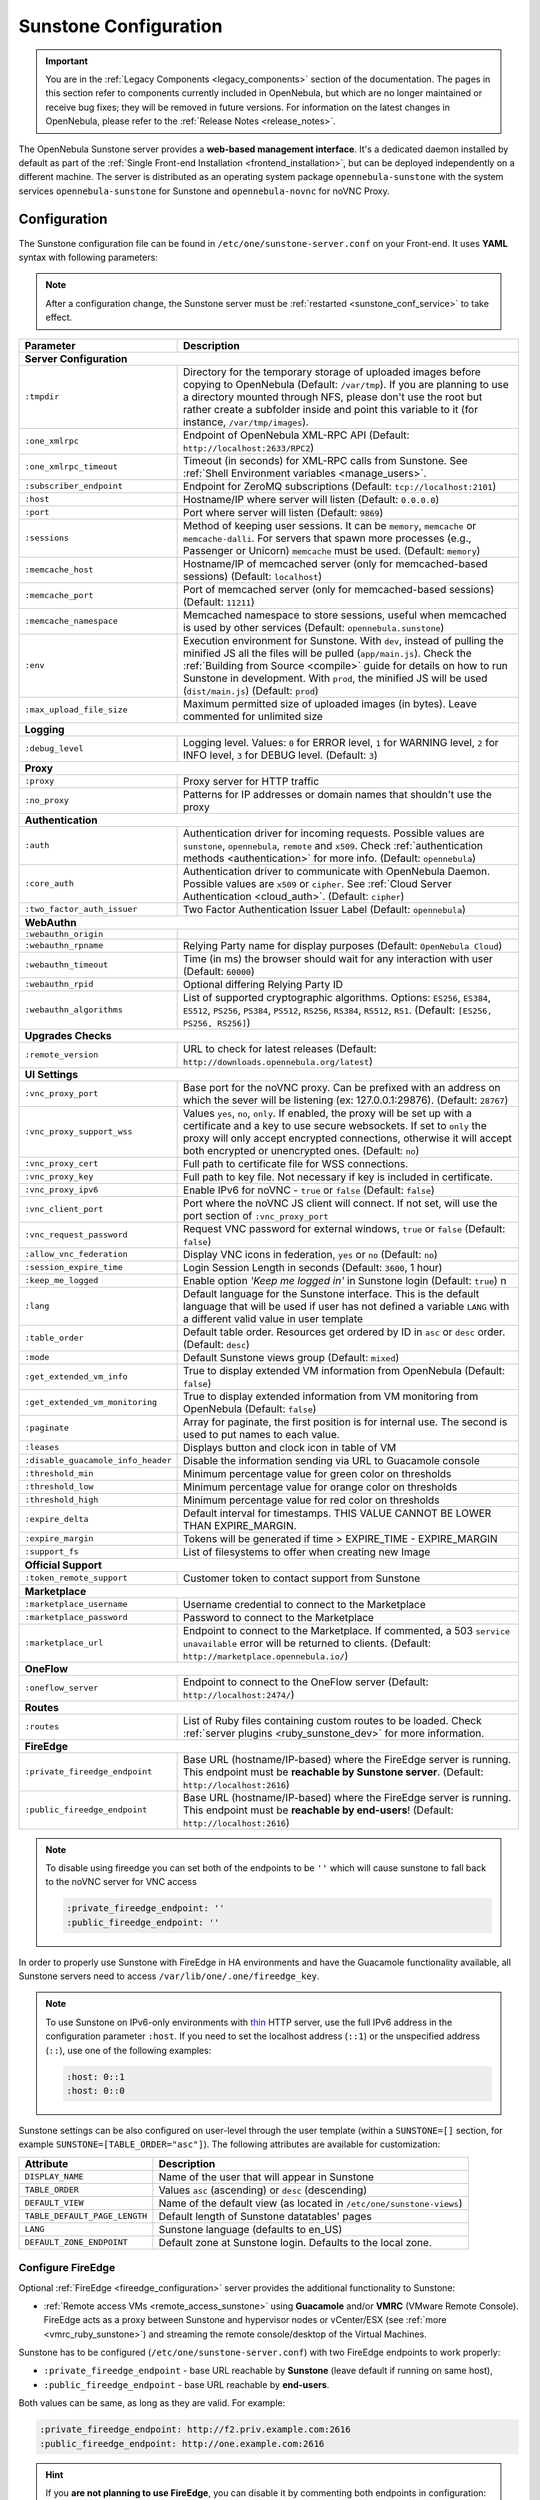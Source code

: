.. _sunstone:
.. _sunstone_setup:
.. _sunstone_conf:
.. _sunstone_sunstone_server_conf:

======================
Sunstone Configuration
======================

.. important:: You are in the :ref:`Legacy Components <legacy_components>` section of the documentation. The pages in this section refer to components currently included in OpenNebula, but which are no longer maintained or receive bug fixes; they will be removed in future versions. For information on the latest changes in OpenNebula, please refer to the :ref:`Release Notes <release_notes>`.

The OpenNebula Sunstone server provides a **web-based management interface**. It's a dedicated daemon installed by default as part of the :ref:`Single Front-end Installation <frontend_installation>`, but can be deployed independently on a different machine. The server is distributed as an operating system package ``opennebula-sunstone`` with the system services ``opennebula-sunstone`` for Sunstone and ``opennebula-novnc`` for noVNC Proxy.

Configuration
=============

The Sunstone configuration file can be found in ``/etc/one/sunstone-server.conf`` on your Front-end. It uses **YAML** syntax with following parameters:

.. note::

    After a configuration change, the Sunstone server must be :ref:`restarted <sunstone_conf_service>` to take effect.

+------------------------------------+-----------------------------------------------------------------------------------------------------+
|          Parameter                 |                                          Description                                                |
+====================================+=====================================================================================================+
| **Server Configuration**                                                                                                                 |
+------------------------------------+-----------------------------------------------------------------------------------------------------+
| ``:tmpdir``                        | Directory for the temporary storage of uploaded images before copying to OpenNebula                 |
|                                    | (Default: ``/var/tmp``). If you are planning to use a directory mounted through NFS, please don't   |
|                                    | use the root but rather create a subfolder inside and point this variable to it (for instance,      |
|                                    | ``/var/tmp/images``).                                                                               |
+------------------------------------+-----------------------------------------------------------------------------------------------------+
| ``:one_xmlrpc``                    | Endpoint of OpenNebula XML-RPC API (Default: ``http://localhost:2633/RPC2``)                        |
+------------------------------------+-----------------------------------------------------------------------------------------------------+
| ``:one_xmlrpc_timeout``            | Timeout (in seconds) for XML-RPC calls from Sunstone.                                               |
|                                    | See :ref:`Shell Environment variables <manage_users>`.                                              |
+------------------------------------+-----------------------------------------------------------------------------------------------------+
| ``:subscriber_endpoint``           | Endpoint for ZeroMQ subscriptions (Default: ``tcp://localhost:2101``)                               |
+------------------------------------+-----------------------------------------------------------------------------------------------------+
| ``:host``                          | Hostname/IP where server will listen (Default: ``0.0.0.0``)                                         |
+------------------------------------+-----------------------------------------------------------------------------------------------------+
| ``:port``                          | Port where server will listen (Default: ``9869``)                                                   |
+------------------------------------+-----------------------------------------------------------------------------------------------------+
| ``:sessions``                      | Method of keeping user sessions. It can be ``memory``, ``memcache`` or ``memcache-dalli``.          |
|                                    | For servers that spawn more processes (e.g., Passenger or Unicorn) ``memcache`` must be used.       |
|                                    | (Default: ``memory``)                                                                               |
+------------------------------------+-----------------------------------------------------------------------------------------------------+
| ``:memcache_host``                 | Hostname/IP of memcached server (only for memcached-based sessions) (Default: ``localhost``)        |
+------------------------------------+-----------------------------------------------------------------------------------------------------+
| ``:memcache_port``                 | Port of memcached server (only for memcached-based sessions) (Default: ``11211``)                   |
+------------------------------------+-----------------------------------------------------------------------------------------------------+
| ``:memcache_namespace``            | Memcached namespace to store sessions, useful when memcached is used by other services              |
|                                    | (Default: ``opennebula.sunstone``)                                                                  |
+------------------------------------+-----------------------------------------------------------------------------------------------------+
| ``:env``                           | Execution environment for Sunstone. With ``dev``, instead of pulling the minified JS all the        |
|                                    | files will be pulled (``app/main.js``). Check the :ref:`Building from Source <compile>` guide       |
|                                    | for details on how to run Sunstone in development. With ``prod``, the minified JS                   |
|                                    | will be used (``dist/main.js``) (Default: ``prod``)                                                 |
+------------------------------------+-----------------------------------------------------------------------------------------------------+
| ``:max_upload_file_size``          | Maximum permitted size of uploaded images (in bytes). Leave commented for unlimited size            |
+------------------------------------+-----------------------------------------------------------------------------------------------------+
| **Logging**                                                                                                                              |
+------------------------------------+-----------------------------------------------------------------------------------------------------+
| ``:debug_level``                   | Logging level. Values: ``0`` for ERROR level, ``1`` for WARNING level, ``2`` for INFO level,        |
|                                    | ``3`` for DEBUG level. (Default: ``3``)                                                             |
+------------------------------------+-----------------------------------------------------------------------------------------------------+
| **Proxy**                                                                                                                                |
+------------------------------------+-----------------------------------------------------------------------------------------------------+
| ``:proxy``                         | Proxy server for HTTP traffic                                                                       |
+------------------------------------+-----------------------------------------------------------------------------------------------------+
| ``:no_proxy``                      | Patterns for IP addresses or domain names that shouldn't use the proxy                              |
+------------------------------------+-----------------------------------------------------------------------------------------------------+
| **Authentication**                                                                                                                       |
+------------------------------------+-----------------------------------------------------------------------------------------------------+
| ``:auth``                          | Authentication driver for incoming requests. Possible values are ``sunstone``,                      |
|                                    | ``opennebula``, ``remote`` and ``x509``. Check :ref:`authentication methods <authentication>`       |
|                                    | for more info. (Default: ``opennebula``)                                                            |
+------------------------------------+-----------------------------------------------------------------------------------------------------+
| ``:core_auth``                     | Authentication driver to communicate with OpenNebula Daemon. Possible values are ``x509``           |
|                                    | or ``cipher``. See :ref:`Cloud Server Authentication <cloud_auth>`. (Default: ``cipher``)           |
+------------------------------------+-----------------------------------------------------------------------------------------------------+
| ``:two_factor_auth_issuer``        | Two Factor Authentication Issuer Label (Default: ``opennebula``)                                    |
+------------------------------------+-----------------------------------------------------------------------------------------------------+
| **WebAuthn**                                                                                                                             |
+------------------------------------+-----------------------------------------------------------------------------------------------------+
| ``:webauthn_origin``               |                                                                                                     |
+------------------------------------+-----------------------------------------------------------------------------------------------------+
| ``:webauthn_rpname``               | Relying Party name for display purposes (Default: ``OpenNebula Cloud``)                             |
+------------------------------------+-----------------------------------------------------------------------------------------------------+
| ``:webauthn_timeout``              | Time (in ms) the browser should wait for any interaction with user (Default: ``60000``)             |
+------------------------------------+-----------------------------------------------------------------------------------------------------+
| ``:webauthn_rpid``                 | Optional differing Relying Party ID                                                                 |
+------------------------------------+-----------------------------------------------------------------------------------------------------+
| ``:webauthn_algorithms``           | List of supported cryptographic algorithms. Options: ``ES256``, ``ES384``, ``ES512``, ``PS256``,    |
|                                    | ``PS384``, ``PS512``, ``RS256``, ``RS384``, ``RS512``, ``RS1``. (Default: ``[ES256, PS256, RS256]``)|
+------------------------------------+-----------------------------------------------------------------------------------------------------+
| **Upgrades Checks**                                                                                                                      |
+------------------------------------+-----------------------------------------------------------------------------------------------------+
| ``:remote_version``                | URL to check for latest releases (Default: ``http://downloads.opennebula.org/latest``)              |
+------------------------------------+-----------------------------------------------------------------------------------------------------+
| **UI Settings**                                                                                                                          |
+------------------------------------+-----------------------------------------------------------------------------------------------------+
| ``:vnc_proxy_port``                | Base port for the noVNC proxy. Can be prefixed with an address on which the sever will              |
|                                    | be listening (ex: 127.0.0.1:29876). (Default: ``28767``)                                            |
+------------------------------------+-----------------------------------------------------------------------------------------------------+
| ``:vnc_proxy_support_wss``         | Values ``yes``, ``no``, ``only``. If enabled, the proxy will be set up with a certificate and       |
|                                    | a key to use secure websockets. If set to ``only`` the proxy will only accept encrypted             |
|                                    | connections, otherwise it will accept both encrypted or unencrypted ones. (Default: ``no``)         |
+------------------------------------+-----------------------------------------------------------------------------------------------------+
| ``:vnc_proxy_cert``                | Full path to certificate file for WSS connections.                                                  |
+------------------------------------+-----------------------------------------------------------------------------------------------------+
| ``:vnc_proxy_key``                 | Full path to key file. Not necessary if key is included in certificate.                             |
+------------------------------------+-----------------------------------------------------------------------------------------------------+
| ``:vnc_proxy_ipv6``                | Enable IPv6 for noVNC - ``true`` or ``false`` (Default: ``false``)                                  |
+------------------------------------+-----------------------------------------------------------------------------------------------------+
| ``:vnc_client_port``               | Port where the noVNC JS client will connect.                                                        |
|                                    | If not set, will use the port section of ``:vnc_proxy_port``                                        |
+------------------------------------+-----------------------------------------------------------------------------------------------------+
| ``:vnc_request_password``          | Request VNC password for external windows, ``true`` or ``false`` (Default: ``false``)               |
+------------------------------------+-----------------------------------------------------------------------------------------------------+
| ``:allow_vnc_federation``          | Display VNC icons in federation, ``yes`` or ``no`` (Default: ``no``)                                |
+------------------------------------+-----------------------------------------------------------------------------------------------------+
| ``:session_expire_time``           | Login Session Length in seconds (Default: ``3600``, 1 hour)                                         |
+------------------------------------+-----------------------------------------------------------------------------------------------------+
| ``:keep_me_logged``                | Enable option *'Keep me logged in'* in Sunstone login (Default: ``true``)    n                      |
+------------------------------------+-----------------------------------------------------------------------------------------------------+
| ``:lang``                          | Default language for the Sunstone interface. This is the default language that will                 |
|                                    | be used if user has not defined a variable ``LANG`` with a different valid value in                 |
|                                    | user template                                                                                       |
+------------------------------------+-----------------------------------------------------------------------------------------------------+
| ``:table_order``                   | Default table order. Resources get ordered by ID in ``asc`` or ``desc`` order. (Default: ``desc``)  |
+------------------------------------+-----------------------------------------------------------------------------------------------------+
| ``:mode``                          | Default Sunstone views group (Default: ``mixed``)                                                   |
+------------------------------------+-----------------------------------------------------------------------------------------------------+
| ``:get_extended_vm_info``          | True to display extended VM information from OpenNebula (Default: ``false``)                        |
+------------------------------------+-----------------------------------------------------------------------------------------------------+
| ``:get_extended_vm_monitoring``    | True to display extended information from VM monitoring from OpenNebula (Default: ``false``)        |
+------------------------------------+-----------------------------------------------------------------------------------------------------+
| ``:paginate``                      | Array for paginate, the first position is for internal use. The second is used to put               |
|                                    | names to each value.                                                                                |
+------------------------------------+-----------------------------------------------------------------------------------------------------+
| ``:leases``                        | Displays button and clock icon in table of VM                                                       |
+------------------------------------+-----------------------------------------------------------------------------------------------------+
| ``:disable_guacamole_info_header`` | Disable the information sending via URL to Guacamole console                                        |
+------------------------------------+-----------------------------------------------------------------------------------------------------+
| ``:threshold_min``                 | Minimum percentage value for green color on thresholds                                              |
+------------------------------------+-----------------------------------------------------------------------------------------------------+
| ``:threshold_low``                 | Minimum percentage value for orange color on thresholds                                             |
+------------------------------------+-----------------------------------------------------------------------------------------------------+
| ``:threshold_high``                | Minimum percentage value for red color on thresholds                                                |
+------------------------------------+-----------------------------------------------------------------------------------------------------+
| ``:expire_delta``                  | Default interval for timestamps. THIS VALUE CANNOT BE LOWER THAN EXPIRE_MARGIN.                     |
+------------------------------------+-----------------------------------------------------------------------------------------------------+
| ``:expire_margin``                 | Tokens will be generated if time > EXPIRE_TIME - EXPIRE_MARGIN                                      |
+------------------------------------+-----------------------------------------------------------------------------------------------------+
| ``:support_fs``                    | List of filesystems to offer when creating new Image                                                |
+------------------------------------+-----------------------------------------------------------------------------------------------------+
| **Official Support**                                                                                                                     |
+------------------------------------+-----------------------------------------------------------------------------------------------------+
| ``:token_remote_support``          | Customer token to contact support from Sunstone                                                     |
+------------------------------------+-----------------------------------------------------------------------------------------------------+
| **Marketplace**                                                                                                                          |
+------------------------------------+-----------------------------------------------------------------------------------------------------+
| ``:marketplace_username``          | Username credential to connect to the Marketplace                                                   |
+------------------------------------+-----------------------------------------------------------------------------------------------------+
| ``:marketplace_password``          | Password to connect to the Marketplace                                                              |
+------------------------------------+-----------------------------------------------------------------------------------------------------+
| ``:marketplace_url``               | Endpoint to connect to the Marketplace. If commented, a 503 ``service unavailable``                 |
|                                    | error will be returned to clients. (Default: ``http://marketplace.opennebula.io/``)                 |
+------------------------------------+-----------------------------------------------------------------------------------------------------+
| **OneFlow**                                                                                                                              |
+------------------------------------+-----------------------------------------------------------------------------------------------------+
| ``:oneflow_server``                | Endpoint to connect to the OneFlow server (Default: ``http://localhost:2474/``)                     |
+------------------------------------+-----------------------------------------------------------------------------------------------------+
| **Routes**                                                                                                                               |
+------------------------------------+-----------------------------------------------------------------------------------------------------+
| ``:routes``                        | List of Ruby files containing custom routes to be loaded.                                           |
|                                    | Check :ref:`server plugins <ruby_sunstone_dev>` for more information.                               |
+------------------------------------+-----------------------------------------------------------------------------------------------------+
| **FireEdge**                                                                                                                             |
+------------------------------------+-----------------------------------------------------------------------------------------------------+
| ``:private_fireedge_endpoint``     | Base URL (hostname/IP-based) where the FireEdge server is running.                                  |
|                                    | This endpoint must be **reachable by Sunstone server**.                                             |
|                                    | (Default: ``http://localhost:2616``)                                                                |
+------------------------------------+-----------------------------------------------------------------------------------------------------+
| ``:public_fireedge_endpoint``      | Base URL (hostname/IP-based) where the FireEdge server is running.                                  |
|                                    | This endpoint must be **reachable by end-users**!                                                   |
|                                    | (Default: ``http://localhost:2616``)                                                                |
+------------------------------------+-----------------------------------------------------------------------------------------------------+

.. note::

    To disable using fireedge you can set both of the endpoints to be ``''`` which will cause sunstone to fall back to the noVNC server for VNC access

    .. code::

       :private_fireedge_endpoint: ''
       :public_fireedge_endpoint: ''


.. _sunstone_in_ha:

In order to properly use Sunstone with FireEdge in HA environments and have the Guacamole functionality available, all Sunstone servers need to access ``/var/lib/one/.one/fireedge_key``.

.. note::

    To use Sunstone on IPv6-only environments with `thin <https://github.com/macournoyer/thin>`__ HTTP server, use the full IPv6 address in the configuration parameter ``:host``. If you need to set the localhost address (``::1``) or the unspecified address (``::``), use one of the following examples:

    .. code::

        :host: 0::1
        :host: 0::0

Sunstone settings can be also configured on user-level through the user template (within a ``SUNSTONE=[]`` section, for example ``SUNSTONE=[TABLE_ORDER="asc"]``). The following attributes are available for customization:

+-------------------------------+------------------------------------------------------------------------+
|         Attribute             |                            Description                                 |
+===============================+========================================================================+
| ``DISPLAY_NAME``              | Name of the user that will appear in Sunstone                          |
+-------------------------------+------------------------------------------------------------------------+
| ``TABLE_ORDER``               | Values ``asc`` (ascending) or ``desc`` (descending)                    |
+-------------------------------+------------------------------------------------------------------------+
| ``DEFAULT_VIEW``              | Name of the default view (as located in ``/etc/one/sunstone-views``)   |
+-------------------------------+------------------------------------------------------------------------+
| ``TABLE_DEFAULT_PAGE_LENGTH`` | Default length of Sunstone datatables' pages                           |
+-------------------------------+------------------------------------------------------------------------+
| ``LANG``                      | Sunstone language (defaults to en_US)                                  |
+-------------------------------+------------------------------------------------------------------------+
| ``DEFAULT_ZONE_ENDPOINT``     | Default zone at Sunstone login. Defaults to the local zone.            |
+-------------------------------+------------------------------------------------------------------------+

.. _fireedge_and_sunstone:
.. _fireedge_and_sunstone_configuration:

Configure FireEdge
------------------

Optional :ref:`FireEdge <fireedge_configuration>` server provides the additional functionality to Sunstone:

- :ref:`Remote access VMs <remote_access_sunstone>` using **Guacamole** and/or **VMRC** (VMware Remote Console). FireEdge acts as a proxy between Sunstone and hypervisor nodes or vCenter/ESX (see :ref:`more <vmrc_ruby_sunstone>`) and streaming the remote console/desktop of the Virtual Machines.

Sunstone has to be configured (``/etc/one/sunstone-server.conf``) with two FireEdge endpoints to work properly:

- ``:private_fireedge_endpoint`` - base URL reachable by **Sunstone** (leave default if running on same host),
- ``:public_fireedge_endpoint`` - base URL reachable by **end-users**.

Both values can be same, as long as they are valid. For example:

.. code::

    :private_fireedge_endpoint: http://f2.priv.example.com:2616
    :public_fireedge_endpoint: http://one.example.com:2616

.. hint::

    If you **are not planning to use FireEdge**, you can disable it by commenting both endpoints in configuration:

    .. code::

        #:private_fireedge_endpoint: http://localhost:2616
        #:public_fireedge_endpoint: http://localhost:2616

If FireEdge is running on a different host, the cipher key ``/var/lib/one/.one/fireedge_key`` for Guacamole connections must be copied among Hosts.

.. _sunstone_conf_service:

Service Control and Logs
========================

Manage operating system services ``opennebula-sunstone`` and ``opennebula-novnc`` to change the server(s) running state.

To start, restart or stop the server, execute one of:

.. prompt:: bash # auto

    # systemctl start   opennebula-sunstone
    # systemctl restart opennebula-sunstone
    # systemctl stop    opennebula-sunstone

To enable or disable automatic start on Host boot, execute one of:

.. prompt:: bash # auto

    # systemctl enable  opennebula-sunstone
    # systemctl disable opennebula-sunstone

.. note::

   noVNC Proxy Server is automatically started (unless masked) when OpenNebula Sunstone starts.

Servers **logs** are located in ``/var/log/one`` in following files:

- ``/var/log/one/sunstone.log``
- ``/var/log/one/sunstone.error``
- ``/var/log/one/novnc.log``

Other logs are also available in Journald; use the following command to show these:

.. prompt:: bash # auto

    # journalctl -u opennebula-sunstone.service
    # journalctl -u opennebula-novnc.service

Usage
=====

.. _commercial_support_sunstone:

Commercial Support Integration
------------------------------

We are aware that in production environments, access to professional, efficient support is
a must and this is why we have introduced an integrated tab in Sunstone to access
`OpenNebula Systems <http://opennebula.systems>`_ (the company behind OpenNebula, formerly C12G)
professional support. In this way, support ticket management can be performed through Sunstone,
avoiding disruption of work and enhancing productivity.

|support_home|

Troubleshooting
===============

Failed to Connect to OneFlow
----------------------------

The Service and Service Template tabs may complain about connection failures to the OneFlow server  (**Cannot connect to OneFlow server**). E.g.:

|sunstone_oneflow_error|

Ensure you have OneFlow server :ref:`configured and running <oneflow_conf>`, or disable Service and Service Templates tabs in :ref:`Sunstone View <ruby_sunstone_views>`.

Tuning and Extending
====================

Internationalization and Localization
-------------------------------------

Sunstone supports multiple languages. If you want to contribute a new language, make corrections, or
complete a translation, you can visit our `Transifex <https://www.transifex.com/projects/p/one/>`__ project page.
Translating through Transifex is easy and quick. All translations **should be submitted via Transifex**.

Users can update or contribute translations any time. Prior to every release, normally after the
beta release, a call for translations will be made in the forum. Then the source strings will be
updated in Transifex so all the translations can be updated to the latest OpenNebula version.
Translations with an acceptable level of completeness will be added to the final OpenNebula release.

Customize VM Logos
------------------

The VM Templates can have an image logo to identify the guest OS. Edit ``/etc/one/sunstone-logos.yaml`` to modify the list of available logos. Example:

.. code-block:: yaml

    - { 'name': "Alpine Linux",    'path': "images/logos/alpine.png"}
    - { 'name': "ALT",             'path': "images/logos/alt.png"}
    - { 'name': "Arch Linux",      'path': "images/logos/arch.png"}
    - { 'name': "Debian",          'path': "images/logos/debian.png"}
    - { 'name': "Fedora",          'path': "images/logos/fedora.png"}
    - { 'name': "FreeBSD",         'path': "images/logos/freebsd.png"}
    - { 'name': "HardenedBSD",     'path': "images/logos/hardenedbsd.png"}
    - { 'name': "Knoppix",         'path': "images/logos/knoppix-logo.png"}
    - { 'name': "Linux",           'path': "images/logos/linux.png"}
    - { 'name': "Oracle",          'path': "images/logos/oel.png"}
    - { 'name': "Redhat",          'path': "images/logos/redhat.png"}
    - { 'name': "SUSE",            'path': "images/logos/suse.png"}
    - { 'name': "Ubuntu",          'path': "images/logos/ubuntu.png"}
    - { 'name': "Windows XP/2003", 'path': "images/logos/windowsxp.png"}
    - { 'name': "Windows 8/2012",  'path': "images/logos/windows8.png"}
    - { 'name': "Windows 10/2016", 'path': "images/logos/windows8.png"}

Guest OS logo as shown in Sunstone:

|sunstone_vm_logo|

.. _sunstone_branding:

Branding Sunstone
-----------------

You can add your logo to the login and main screens by updating the ``logo:`` attribute as follows:

- The login screen is defined in the ``/etc/one/sunstone-views.yaml``.
- The logo of the main UI screen is defined for each view in :ref:`the view yaml file <ruby_sunstone_views>`.

The logo image must be copied to ``/usr/lib/one/sunstone/public/images/``.

You can also change the color threshold values in the ``/etc/one/sunstone-server.conf``.

- The green color starts in ``:threshold_min:``
- The orange color starts in ``:threshold_low:``
- The red color starts in ``:threshold_high:``

Global User Settings of Sunstone Views
--------------------------------------

OpenNebula Sunstone can be adapted to different user roles. For example, it will only show the
resources the users have access to. Its behavior can be customized and extended via
:ref:`Sunstone Views <ruby_sunstone_views>`.

The preferred method to select which views are available to each group is to update the group
configuration from Sunstone, as described in :ref:`Sunstone Views section <suns_views_configuring_access>`.
There is also the ``/etc/one/sunstone-views.yaml`` file that defines an alternative method to
set the view for each user or group.

Sunstone will offer the available views to each user in the following way:

* From all the groups the user belongs to, the views defined inside each group are combined and presented to the user.

* If no views are available from the user's group, the defaults are taken from ``/etc/one/sunstone-views.yaml``. Here, views can be defined for:

  * Each user (``users:`` section): list each user and the set of views available for him or her.
  * Each group (``groups:`` section): list the set of views for the group.
  * The default view: if a user is not listed in the ``users:`` section, nor its group in the ``groups:`` section, the default views will be used.
  * The default views for group admins: if a group admin user is not listed in the ``users:`` section, nor its group in the ``groups:`` section, the default_groupadmin views will be used.

By default, users in the ``oneadmin`` group have access to all views, and users in the ``users``
group can use the ``cloud`` view.

The following example of ``/etc/one/sunstone-views.yaml`` enables the *user* (``user.yaml``) and the
*cloud* (``cloud.yaml``) views for user ``helen`` and the *cloud* (``cloud.yaml``) view for group ``cloud-users``. If more
than one view is available for a given user, the first one is the default.

.. code-block:: yaml

    ---
    logo: images/opennebula-sunstone-v4.0.png
    users:
        helen:
            - cloud
            - user
    groups:
        cloud-users:
            - cloud
    default:
        - user
    default_groupadmin:
        - groupadmin
        - cloud

Different Endpoint for Different View
-------------------------------------

OpenNebula :ref:`Sunstone Views <ruby_sunstone_views>` can be adapted to use a different endpoint for
each kind of user, such as if you want one endpoint for the admins and a different one for the
cloud users. You just have to deploy a :ref:`new sunstone server <sunstone_advance>` and set a default
view for each sunstone instance:

.. code::

      # Sunstone for Admins
      cat /etc/one/sunstone-server.conf
        ...
        :host: admin.sunstone.com
        ...

      cat /etc/one/sunstone-views.yaml
        ...
        users:
        groups:
        default:
            - admin

.. code::

      # Sunstone for Users
      cat /etc/one/sunstone-server.conf
        ...
        :host: user.sunstone.com
        ...

      cat /etc/one/sunstone-views.yaml
        ...
        users:
        groups:
        default:
            - user

Hyperlinks in Templates
-----------------------

Editable template attributes are in various places on Sunstone, for example in the details of Marketplace Appliance. You can add an attribute with the name ``LINK`` that contains an URL. The value will be automatically transformed into the clickable hyperlink.

|sunstone_link_attribute|

.. |support_home| image:: /images/support_home.png
.. |sunstone_link_attribute| image:: /images/sunstone_link_attribute.png
.. |sunstone_oneflow_error| image:: /images/sunstone_oneflow_error.png
.. |sunstone_vm_logo| image:: /images/sunstone_vm_logo.png

